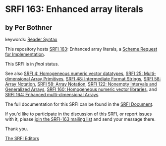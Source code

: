 * SRFI 163: Enhanced array literals

** by Per Bothner



keywords: [[https://srfi.schemers.org/?keywords=reader-syntax][Reader Syntax]]

This repository hosts [[https://srfi.schemers.org/srfi-163/][SRFI 163]]: Enhanced array literals, a [[https://srfi.schemers.org/][Scheme Request for Implementation]].

This SRFI is in /final/ status.

See also [[https://srfi.schemers.org/srfi-4/][SRFI 4: Homogeneous numeric vector datatypes]], [[https://srfi.schemers.org/srfi-25/][SRFI 25: Multi-dimensional Array Primitives]], [[https://srfi.schemers.org/srfi-48/][SRFI 48: Intermediate Format Strings]], [[https://srfi.schemers.org/srfi-58/][SRFI 58: Array Notation]], [[https://srfi.schemers.org/srfi-58/][SRFI 58: Array Notation]], [[https://srfi.schemers.org/srfi-122/][SRFI 122: Nonempty Intervals and Generalized Arrays]], [[https://srfi.schemers.org/srfi-160/][SRFI 160: Homogeneous numeric vector libraries]], and [[https://srfi.schemers.org/srfi-164/][SRFI 164: Enhanced multi-dimensional Arrays]].

The full documentation for this SRFI can be found in the [[https://srfi.schemers.org/srfi-163/srfi-163.html][SRFI Document]].

If you'd like to participate in the discussion of this SRFI, or report issues with it, please [[https://srfi.schemers.org/srfi-163/][join the SRFI-163 mailing list]] and send your message there.

Thank you.


[[mailto:srfi-editors@srfi.schemers.org][The SRFI Editors]]
